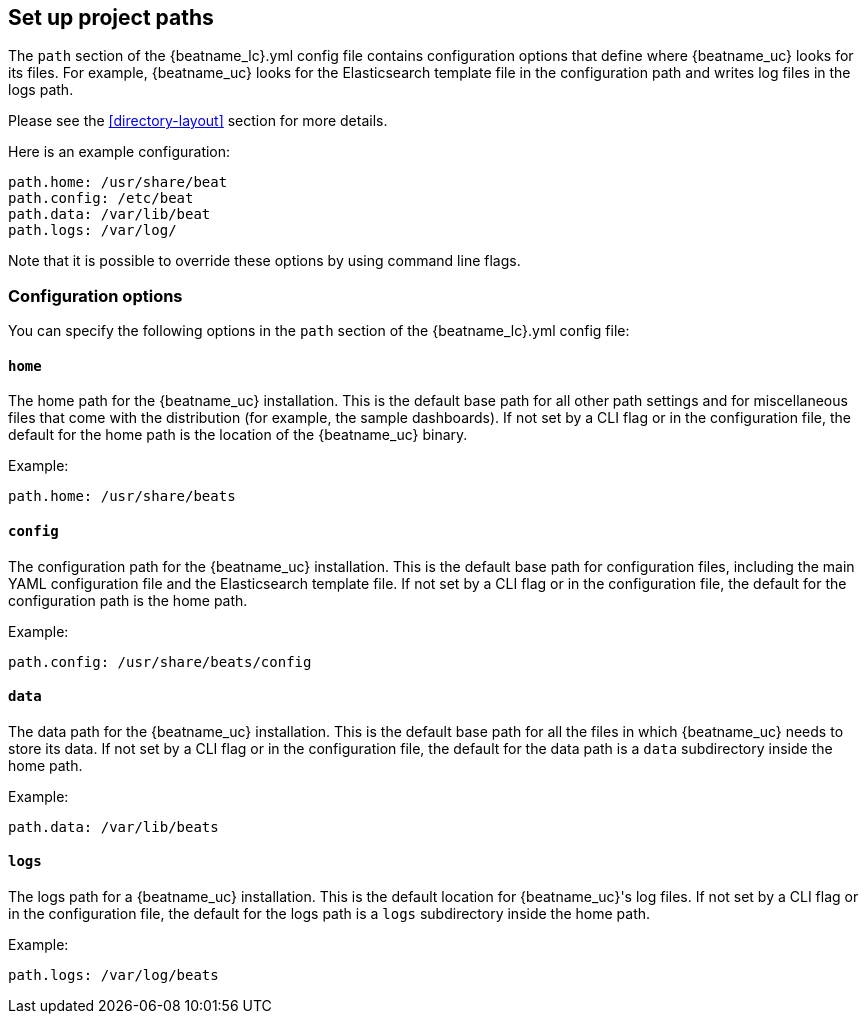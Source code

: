 //////////////////////////////////////////////////////////////////////////
//// This content is shared by all Elastic Beats. Make sure you keep the
//// descriptions here generic enough to work for all Beats that include
//// this file. When using cross references, make sure that the cross
//// references resolve correctly for any files that include this one.
//// Use the appropriate variables defined in the index.asciidoc file to
//// resolve Beat names: beatname_uc and beatname_lc.
//// Use the following include to pull this content into a doc file:
//// include::../../libbeat/docs/shared-path-config.asciidoc[]
//// Make sure this content appears below a level 2 heading.
//////////////////////////////////////////////////////////////////////////

[[configuration-path]]
== Set up project paths

The `path` section of the +{beatname_lc}.yml+ config file contains configuration
options that define where {beatname_uc} looks for its files. For example, {beatname_uc}
looks for the Elasticsearch template file in the configuration path and writes
log files in the logs path.
ifdef::has_registry[]
{beatname_uc} looks for its registry files in the data path.
endif::[]

Please see the <<directory-layout>> section for more details.

Here is an example configuration:

[source,yaml]
------------------------------------------------------------------------------
path.home: /usr/share/beat
path.config: /etc/beat
path.data: /var/lib/beat
path.logs: /var/log/
------------------------------------------------------------------------------

Note that it is possible to override these options by using command line flags.

[float]
=== Configuration options

You can specify the following options in the `path` section of the +{beatname_lc}.yml+ config file:

[float]
==== `home`

The home path for the {beatname_uc} installation. This is the default base path for all
other path settings and for miscellaneous files that come with the distribution (for example, the
sample dashboards). If not set by a CLI flag or in the configuration file, the default
for the home path is the location of the {beatname_uc} binary.

Example:

[source,yaml]
------------------------------------------------------------------------------
path.home: /usr/share/beats
------------------------------------------------------------------------------

[float]
==== `config`

The configuration path for the {beatname_uc} installation. This is the default base path
for configuration files, including the main YAML configuration file and the
Elasticsearch template file. If not set by a CLI flag or in the configuration file, the default for the
configuration path is the home path.

Example:

[source,yaml]
------------------------------------------------------------------------------
path.config: /usr/share/beats/config
------------------------------------------------------------------------------

[float]
==== `data`

The data path for the {beatname_uc} installation. This is the default base path for all
the files in which {beatname_uc} needs to store its data. If not set by a CLI
flag or in the configuration file, the default for the data path is a `data`
subdirectory inside the home path.


Example:

[source,yaml]
------------------------------------------------------------------------------
path.data: /var/lib/beats
------------------------------------------------------------------------------

[float]
==== `logs`

The logs path for a {beatname_uc} installation. This is the default location for {beatname_uc}'s
log files. If not set by a CLI flag or in the configuration file, the default
for the logs path is a `logs` subdirectory inside the home path.

Example:

[source,yaml]
------------------------------------------------------------------------------
path.logs: /var/log/beats
------------------------------------------------------------------------------
